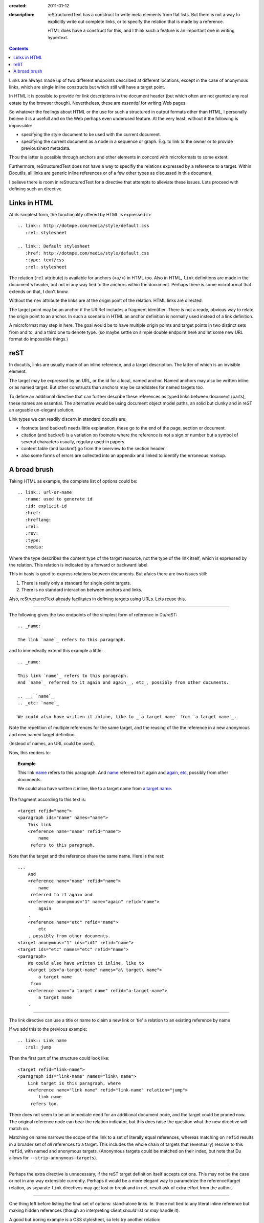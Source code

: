 :created: 2011-01-12
:description: 
  reStructuredText has a construct to write meta elements from flat lists.
  But there is not a way to explicitly write out complete links, or to specify
  the relation that is made by a reference.

  HTML does have a construct for this, and I think such a feature is an
  important one in writing hypertext.

.. contents::

Links are always made up of two different endpoints described at different locations, 
except in the case of anonymous links, which are single inline constructs but
which still will have a target point.

In HTML it is possible to provide for link descriptions in the document header
(but which often are not granted any real estate by the browser though).
Nevertheless, these are *essential* for writing Web pages.

So whatever the feelings about HTML or the use for such a structured in output formats other than HTML, 
I personally believe it is a usefull and on the Web perhaps even underused feature.
At the very least, without it the following is impossible:

- specifying the style document to be used with the current document.
- specifying the current document as a node in a sequence or graph. 
  E.g. to link to the owner or to provide previous/next metadata.

Thou the latter is possible through anchors and other elements in concord with microformats to some extent.

Furthermore, reStructuredText does not have a way to specifiy the relations expressed by a reference to a target.
Within Docutils, all links are generic inline references or of a few other types as discussed in this document.

I believe there is room in reStructuredText for a directive that attempts to alleviate these issues.
Lets proceed with defining such an directive.

Links in HTML
--------------
At its simplest form, the functionality offered by HTML is expressed in::

  .. link:: http://dotmpe.com/media/style/default.css
     :rel: stylesheet

  .. link:: Default stylesheet
     :href: http://dotmpe.com/media/style/default.css
     :type: text/css
     :rel: stylesheet

The relation (``rel`` attribute) is available for anchors (``<a/>``) in HTML too.
Also in HTML, ``link`` definitions are made in the document's header, but not in any way tied
to the anchors within the document.
Perhaps there is some microformat that extends on that, I don't know.

Without the ``rev`` attribute the links are at the origin point of the relation.
HTML links are directed.

The target point may be an anchor if the URIRef includes a fragment identifier.
There is not a ready, obvious way to relate the origin point to an anchor.
In such a scenario in HTML an anchor definition is normally used instead of a link definition.

A microformat may step in here.
The goal would be to have multiple origin points and target points in two
distinct sets from and to, and a third one to denote type. 
(so maybe settle on simple double endpoint here and let some new URL format do
impossible things.)


reST
------
In docutils, links are usually made of an inline reference, and a target description.
The latter of which is an invisible element.

The target may be expressed by an URL, or the id for a local, named anchor.
Named anchors may also be written inline or as named target.
But other constructs than anchors may be candidates for named targets too.

To define an additional directive that can further describe these references as
typed links between document (parts), these names are essential.
The alternative would be using document object model paths, an solid but clunky
and in reST an arguable un-elegant solution.

Link types we can readily discern in standard docutils are:

- footnote (and backref) needs little explanation, these go to the end of the page,
  section or document.
- citation (and backref) is a variation on footnote where the reference is not a
  sign or number but a symbol of several characters usually, regulary used in
  papers.
- content table (and backref) go from the overview to the section header.
- also some forms of errors are collected into an appendix and linked to
  identify the erroneous markup.


A broad brush
---------------

Taking HTML as example, the complete list of options could be:

::

  .. link:: url-or-name
     :name: used to generate id
     :id: explicit-id
     :href: 
     :hreflang:
     :rel:
     :rev:
     :type:
     :media:

Where the type describes the content type of the target resource,
not the type of the link itself, which is expressed by the relation.
This relation is indicated by a forward or backward label.

This in basis is good to express relations between documents. 
But afaics there are two issues still:

1. There is really only a standard for single-point targets.
2. There is no standard interaction between anchors and links.   

Also, reStructuredText already facilitates in defining targets using URLs.
Lets reuse this.

----

The following gives the two endpoints of the simplest form of reference in
Du/reST::

  .. _name:

  The link `name`_ refers to this paragraph.

and to immedeatly extend this example a little::

  .. _name:

  This link `name`_ refers to this paragraph.
  And `name`_ referred to it again and again__, etc_, possibly from other documents.

  .. __: `name`_
  .. _etc: `name`_

  We could also have written it inline, like to _`a target name` from `a target name`_.

Note the repetition of multiple references for the same target,
and the reusing of the the reference in a new anonymous and new named target definition.

(Instead of names, an URL could be used).

Now, this renders to:

.. topic:: Example

  .. _name:

  This link `name`_ refers to this paragraph.
  And `name`_ referred to it again and again__, etc_, possibly from other documents.

  .. __: `name`_
  .. _etc: `name`_

  We could also have written it inline, like to _`a target name` from `a target name`_.


The fragment according to this text is::

  <target refid="name">
  <paragraph ids="name" names="name">
      This link 
      <reference name="name" refid="name">
          name
       refers to this paragraph.


Note that the target and the reference share the same name.
Here is the rest::

  ...
      And 
      <reference name="name" refid="name">
          name
       referred to it again and 
      <reference anonymous="1" name="again" refid="name">
          again
      , 
      <reference name="etc" refid="name">
          etc
      , possibly from other documents.
  <target anonymous="1" ids="id1" refid="name">
  <target ids="etc" names="etc" refid="name">
  <paragraph>
      We could also have written it inline, like to 
      <target ids="a-target-name" names="a\ target\ name">
          a target name
       from 
      <reference name="a target name" refid="a-target-name">
          a target name
      .

----   

The link directive can use a title or name to claim a new link or 'tie' a relation to an existing reference by name

If we add this to the previous example::

  .. link:: Link name
     :rel: jump

Then the first part of the structure could look like::

   <target refid="link-name">
   <paragraph ids="link-name" names="link\ name">
       Link target is this paragraph, where 
       <reference name="link name" refid="link-name" relation="jump">
           link name
        refers too.

There does not seem to be an immediate need for an additional document node, and
the target could be pruned now.
The original reference node can bear the relation indicator, but this does raise the question what the new directive will match on.

Matching on name narrows the scope of the link to a set of literally equal references,
whereas matching on ``refid`` results in a broader set of *all* references to a target.
This includes the whole chain of targets that (eventually) resolve to this ``refid``,
with named and anonymous targets.
(Anonymous targets could be matched on their index, but note that Du allows for
``--strip-anonymous-targets``).

----

Perhaps the extra directive is unnecessary, if the reST target definition itself accepts options.
This may not be the case or not in any way extensible currently.
Perhaps it would be a more elegant way to parametrize the reference/target relation,
as separate ``link`` directives may get lost or break and in net. result ask of extra effort from the author.

----

One thing left before listing the final set of options: stand-alone links.
Ie. those not tied to any literal inline reference but making hidden references (though an interpreting client *should* list or *may* handle it).

A good but boring example is a CSS stylesheet, so lets try another relation::

  .. link:: Page 2
     :rel: next
  .. _page-2: ./page-2.rst

which by more extensive hacking might be an elaboration on standard reST syntax::

  .. _page-2: ./page-2.rst
     :rel: next
     :title: Page 2

(The `title` may be given if the link does not appear in the text, whereas the
`link` directive would require it without further matching options).

For more examples of relations between HTML documents see the `W3C REC on HTML401`__.

.. __: http://www.w3.org/TR/html401/struct/links.html#h-12.3

----

Directive ``link``:

.. parsed-literal::

  **..link::** `[link title]`
     [opts]

Options
  ``name``
     Normally set to whatever is given as argument, should be used as label by interpreting clients.
  ``refname``
     Optional, match on references with given `name`.
  ``refid``
     Optional, match on target refid with given value instead.
  blankid?
     Optional, match for anonymous target on index instead.
  ``rel``
     The indicator for the reference-target relation type.
  ``rev``
     The indicator for the target-reference relation type.
  ``inv``
     Inverse the relation. 

If a `name`  is provided as argument, it serves as `name` *and* ``refname``.
Otherwise `name` should be specified and no argument given to the directive.
Matching may be overridden by ``refid``,
possibly blankid (and then what about the other indices: messages, errors,
footnotes, sections).

----

Left undiscussed here:

- The types of relation, wether it is symmetric and what labels are used to indicate an endpoint.
  and how the direction of the link and thus of the rel/rev semantics might be changed by an additional flag.

